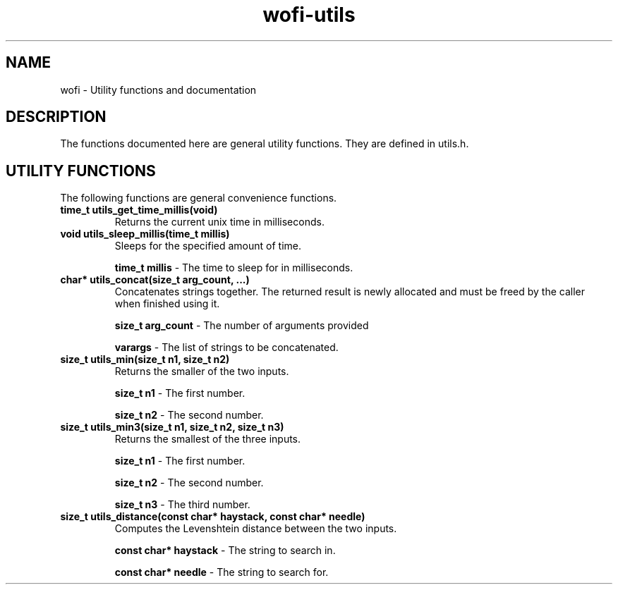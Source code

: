 .TH wofi\-utils 3
.SH NAME
wofi \- Utility functions and documentation

.SH DESCRIPTION
The functions documented here are general utility functions. They are defined in utils.h.

.SH UTILITY FUNCTIONS
The following functions are general convenience functions.

.TP
.B time_t utils_get_time_millis(void)
Returns the current unix time in milliseconds.

.TP
.B void utils_sleep_millis(time_t millis)
Sleeps for the specified amount of time.

.B time_t millis
\- The time to sleep for in milliseconds.

.TP
.B char* utils_concat(size_t arg_count, ...)
Concatenates strings together. The returned result is newly allocated and must be freed by the caller when finished using it.

.B size_t arg_count
\- The number of arguments provided

.B varargs
\- The list of strings to be concatenated.

.TP
.B size_t utils_min(size_t n1, size_t n2)
Returns the smaller of the two inputs.

.B size_t n1
\- The first number.

.B size_t n2
\- The second number.

.TP
.B size_t utils_min3(size_t n1, size_t n2, size_t n3)
Returns the smallest of the three inputs.

.B size_t n1
\- The first number.

.B size_t n2
\- The second number.

.B size_t n3
\- The third number.

.TP
.B size_t utils_distance(const char* haystack, const char* needle)
Computes the Levenshtein distance between the two inputs.

.B const char* haystack
\- The string to search in.

.B const char* needle
\- The string to search for.
